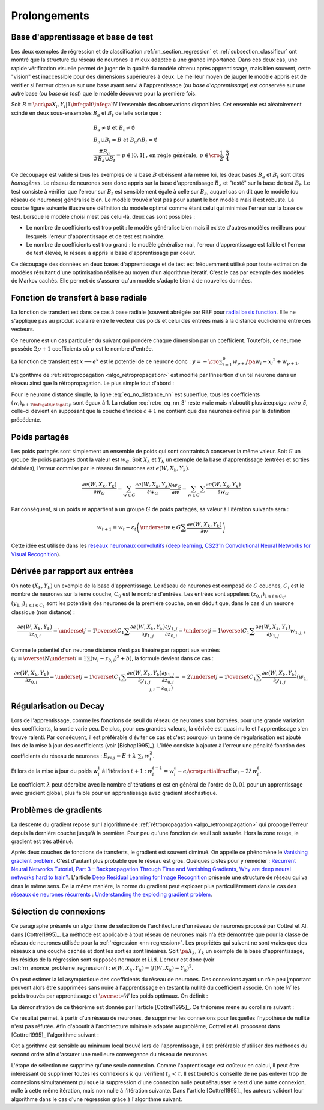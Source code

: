

Prolongements
=============



Base d'apprentissage et base de test
++++++++++++++++++++++++++++++++++++



Les deux exemples de régression et de classification
:ref:`rn_section_regression` et :ref:`subsection_classifieur` ont montré 
que la structure du réseau de neurones la mieux adaptée a 
une grande importance. Dans ces deux cas, une rapide vérification visuelle 
permet de juger de la qualité du modèle obtenu après apprentissage, 
mais bien souvent, cette "vision" est inaccessible pour 
des dimensions supérieures à deux. Le meilleur moyen de jauger 
le modèle appris est de vérifier si l'erreur obtenue sur une base 
ayant servi à l'apprentissage (ou *base d'apprentissage*) est conservée 
sur une autre base (ou *base de test*) que le modèle découvre pour la première fois.

Soit :math:`B=\acc{\pa{X_i,Y_i} | 1 \infegal i \infegal N}` 
l'ensemble des observations disponibles. Cet ensemble est 
aléatoirement scindé en deux sous-ensembles :math:`B_a` et :math:`B_t`  
de telle sorte que :

.. math::

    \begin{array}{l}
    B_a \neq \emptyset \text{ et } B_t \neq \emptyset \\
    B_a \cup B_t = B \text{ et } B_a \cap B_t = \emptyset \\
    \frac{\#{B_a}}{\#{B_a \cup B_t}} = p \in ]0,1[ 
    			\text{, en règle générale, } p \in \cro{\frac{1}{2},\frac{3}{4}}
    \end{array}

Ce découpage est valide si tous les exemples de la base :math:`B` 
obéissent à la même loi, les deux bases :math:`B_a` et :math:`B_t` 
sont dites *homogènes*. Le réseau de neurones sera donc appris sur la 
base d'apprentissage :math:`B_a` et "testé" sur la base de test 
:math:`B_t`. Le test consiste à vérifier que l'erreur sur :math:`B_t` 
est sensiblement égale à celle sur :math:`B_a`, auquel cas on dit que le 
modèle (ou réseau de neurones) généralise bien. Le modèle trouvé 
n'est pas pour autant le bon modèle mais il est robuste. 
La courbe figure suivante illustre une définition du modèle optimal 
comme étant celui qui minimise l'erreur sur la base de test. 
Lorsque le modèle choisi n'est pas celui-là, deux cas sont possibles :


* Le nombre de coefficients est trop petit : 
  le modèle généralise bien mais il existe d'autres modèles 
  meilleurs pour lesquels l'erreur d'apprentissage et de test est moindre.
* Le nombre de coefficients est trop grand : le modèle généralise mal, 
  l'erreur d'apprentissage est faible et l'erreur de test élevée, 
  le réseau a appris la base d'apprentissage par coeur.


.. mathdef::
    :title: Modèle optimal pour la base de test
    :tag: Figure
    
    .. image:: rnimg/errapptest.png
    
Ce découpage des données en deux bases d'apprentissage et de 
test est fréquemment utilisé pour toute estimation de modèles 
résultant d'une optimisation réalisée au moyen d'un algorithme itératif. 
C'est le cas par exemple des modèles de Markov cachés. 
Elle permet de s'assurer qu'un modèle s'adapte bien à de nouvelles données.


.. _rnn_fonction_base_radiale_rbf:

Fonction de transfert à base radiale
++++++++++++++++++++++++++++++++++++

La fonction de transfert est dans ce cas à base radiale 
(souvent abrégée par RBF pour `radial basis function <https://en.wikipedia.org/wiki/Radial_basis_function>`_.
Elle ne s'applique pas au produit scalaire entre le 
vecteur des poids et celui des entrées mais 
à la distance euclidienne entre ces vecteurs.

.. mathdef::
    :title: neurone distance
    :lid: rn_definition_neurone_dist
    :tag: Définition

    Un neurone distance à :math:`p` entrées est une fonction 
    :math:`f : \R^{p+1} \times \R^p \longrightarrow \R` définie par :
    
    * :math:`g : \R \dans \R`
    * :math:`W \in \R^{p+1}`, :math:`W=\pa{w_1,\dots,w_{p+1}} = \pa{W',w_{p+1}}`
    * :math:`\forall x \in \R^p, \; f\pa{W,x} = e^{-\norm{W'-x}^2 + w_{p+1}}`
      avec :math:`x = \pa{x_1,\dots,x_p}`


Ce neurone est un cas particulier du suivant qui pondère chaque 
dimension par un coefficient. Toutefois, ce neurone possède :math:`2p+1` 
coefficients où :math:`p` est le nombre d'entrée.


.. mathdef::
    :title: neurone distance pondérée
    :tag: Définition
    :lid: rn_definition_neurone_dist_pond
    
    Pour un vecteur donné :math:`W \in \R^p = \pa{w_1,\dots,w_p}`, 
    on note :math:`W_i^j = \pa{w_i,\dots,w_j}`.
    Un neurone distance pondérée à :math:`p` entrées est une fonction 
    :math:`f : \R^{2p+1} \times \R^p \longrightarrow \R` définie par :
    
    * :math:`g : \R \dans \R`
    * :math:`W \in \R^{2p+1}`, :math:`W=\pa{w_1,\dots,w_{2p+1}} = \pa{w_1,w_{2p+1}}`
    * :math:`\forall x \in \R^p, \; f\pa{W,x} = 
      \exp \cro {-\cro{\sum_{i=1}^{p} w_{p+i}\pa{w_i - x_i}^2 } + w_{p+1}}`
      avec :math:`x = \pa{x_1,\dots,x_p}`


La fonction de transfert est :math:`x \longrightarrow e^x` 
est le potentiel de ce neurone donc : 
:math:`y = -\cro{\sum_{i=1}^{p} w_{p+i}\pa{w_i - x_i}^2 } + w_{p+1}`.

L'algorithme de :ref:`rétropropagation <algo_retropropagation>`
est modifié par l'insertion d'un tel neurone dans un réseau ainsi que la rétropropagation. 
Le plus simple tout d'abord :

.. math::
    :nowrap:
    :label: eq_no_distance_nn

    \begin{eqnarray*}
    1 \infegal i \infegal p, & \dfrac{\partial y}{\partial w_{i}} = & - 2 w_{p+i}\pa{w_i - x_i} \\  
    p+1 \infegal i \infegal 2p, & \dfrac{\partial y}{\partial w_{i}} = & - \pa{w_i - x_i}^2 \\  
    i = 2p+1, & \dfrac{\partial y}{\partial w_{i}} = & -1
    \end{eqnarray*}
    
Pour le neurone distance simple, la ligne :eq:`eq_no_distance_nn` 
est superflue, tous les coefficients :math:`(w_i)_{p+1 \infegal i \infegal 2p}` 
sont égaux à 1. La relation :eq:`retro_eq_nn_3` reste vraie mais n'aboutit plus à:eq:`algo_retro_5`, 
celle-ci devient en supposant que la couche d'indice :math:`c+1` 
ne contient que des neurones définie par la définition précédente.


.. math::
    :nowrap:
    
    \begin{eqnarray*}
    \partialfrac{e}{y_{c,i}}  
                                &=& \sum_{l=1}^{C_{c+1}}              \partialfrac{e}{y_{c+1,l}}
                                                                    \partialfrac{y_{c+1,l}}{z_{c,i}}
                                                                    \partialfrac{z_{c,i}}{y_{c,i}}  \\
         &=& \cro{ \sum_{l=1}^{C_{c+1}}              
         						\partialfrac{e}{y_{c+1,l}}
                    \pa{ 2 w_{c+1,l,p+i} \pa{ w_{c+1,l,i} - z_{c,i} } } }
                    \partialfrac{z_{c,i}}{y_{c,i}} 
    \end{eqnarray*}





Poids partagés
++++++++++++++



Les poids partagés sont simplement un ensemble de poids qui sont 
contraints à conserver la même valeur. Soit :math:`G` un groupe de poids 
partagés dont la valeur est :math:`w_{G}`. Soit :math:`X_k` et :math:`Y_k` 
un exemple de la base d'apprentissage (entrées et sorties désirées), 
l'erreur commise par le réseau de neurones est :math:`e\left(  W,X_k,Y_k\right)`.

.. math::

    \dfrac{\partial e\left(  W,X_{k},Y_{k}\right)  }
    {\partial w_{G}}=\sum_{w\in G}\dfrac{\partial e\left(  W,X_{k},Y_{k}\right) }{\partial
    w_G}\dfrac{\partial w_{G}}{\partial w}=\sum_{w\in G}
    {\sum} \dfrac{\partial e\left(  W,X_{k},Y_{k}\right)  }{\partial w_G}

Par conséquent, si un poids :math:`w` appartient à un groupe :math:`G` de poids partagés, 
sa valeur à l'itération suivante sera :

.. math::

    w_{t+1}=w_{t}-\varepsilon_{t}\left(  \underset{w\in G}
    {\sum}\dfrac{\partial e\left(  W,X_{k},Y_{k}\right)  }{\partial w}\right)


Cette idée est utilisée dans les 
`réseaux neuronaux convolutifs <https://fr.wikipedia.org/wiki/R%C3%A9seau_neuronal_convolutif>`_
(`deep learning <https://fr.wikipedia.org/wiki/Apprentissage_profond>`_,
`CS231n Convolutional Neural Networks for Visual Recognition <http://cs231n.github.io/neural-networks-1/#layers>`_).


Dérivée par rapport aux entrées
+++++++++++++++++++++++++++++++


On note :math:`\left(  X_k,Y_k\right)` un exemple de la base d'apprentissage. 
Le réseau de neurones est composé de :math:`C` couches, :math:`C_i` est le 
nombre de neurones sur la ième couche, :math:`C_0` est le nombre d'entrées. 
Les entrées sont appelées :math:`\left( z_{0,i}\right) _{1\leqslant i\leqslant C_{0}}`, 
:math:`\left(  y_{1,i}\right)  _{1\leqslant i\leqslant C_{1}}` 
sont les potentiels des neurones de la première couche, on en déduit que, dans le cas d'un neurone classique (non distance) :

.. math:: 

		\dfrac{\partial e\left(  W,X_{k},Y_{k}\right)  }{\partial z_{0,i}} =
			\underset{j=1}{\overset{C_{1}}{\sum}}\dfrac{\partial e\left(  W,X_{k}
		,Y_{k}\right)  }{\partial y_{1,j}}\dfrac{\partial y_{1,j}}{\partial z_{0,i}
		 }=\underset{j=1}{\overset{C_{1}}{\sum}}\dfrac{\partial e\left( W,X_{k}
		,Y_{k}\right)  }{\partial y_{1,j}}w_{1,j,i}

Comme le potentiel d'un neurone distance n'est pas linéaire par 
rapport aux entrées :math:`\left( y=\overset{N} {\underset{i=1}{\sum}}\left( w_{i}-z_{0,i}\right)  ^{2}+b\right)`, 
la formule devient dans ce cas :

.. math:: 

		\dfrac{\partial e\left(  W,X_{k},Y_{k}\right)  }{\partial z_{0,i}} =
				\underset{j=1}{\overset{C_{1}}{\sum}}\dfrac{\partial e\left(  W,X_{k}
		,Y_{k}\right)  }{\partial y_{1,j}}\dfrac{\partial y_{1,j}}{\partial z_{0,i}
			 }=-2\underset{j=1}{\overset{C_{1}}{\sum}}\dfrac{\partial e\left(
		W,X_{k},Y_{k}\right)  }{\partial y_{1,j}}\left(  w_{1,j,i}-z_{0,i}\right)






.. _rn_decay:

Régularisation ou Decay
+++++++++++++++++++++++


Lors de l'apprentissage, comme les fonctions de seuil du réseau de 
neurones sont bornées, pour une grande variation des coefficients, 
la sortie varie peu. De plus, pour ces grandes valeurs, la dérivée 
est quasi nulle et l'apprentissage s'en trouve ralenti. Par conséquent, 
il est préférable d'éviter ce cas et c'est pourquoi un terme de 
régularisation est ajouté lors de la mise à jour des 
coefficients (voir [Bishop1995]_). L'idée consiste à ajouter 
à l'erreur une pénalité fonction des coefficients du réseau de neurones :
:math:`E_{reg} = E + \lambda \; \sum_{i} \; w_i^2`.

Et lors de la mise à jour du poids :math:`w_i^t` à l'itération :math:`t+1` :
:math:`w_i^{t+1} = w_i^t - \epsilon_t \cro{ \partialfrac{E}{w_i} - 2\lambda w_i^t }`.

Le coefficient :math:`\lambda` peut décroître avec le nombre 
d'itérations et est en général de l'ordre de :math:`0,01` pour un 
apprentissage avec gradient global, plus faible pour un 
apprentissage avec gradient stochastique.


Problèmes de gradients
++++++++++++++++++++++

La descente du gradient repose sur l'algorithme de :ref:`rétropropagation <algo_retropropagation>`
qui propoge l'erreur depuis la dernière couche jusqu'à la première.
Pour peu qu'une fonction de seuil soit saturée. Hors la zone rouge, 
le gradient est très atténué. 

.. plot::

    import matplotlib.pyplot as plt
    import numpy
    def softmax(x):
        return 1.0 / (1 + numpy.exp(-x))
    def dsoftmax(x):
        t = numpy.exp(-x)
        return t / (1 + t)**2
    x = numpy.arange(-10,10, 0.1)
    y = softmax(x)
    dy = dsoftmax(x)
    fig, ax = plt.subplots(1,1)
    ax.plot(x,y, label="softmax")
    ax.plot(x,dy, label="dérivée")
    ax.set_ylim([-0.1, 1.1])
    ax.plot([-5, -5], [-0.1, 1.1], "r")
    ax.plot([5, 5], [-0.1, 1.1], "r")
    ax.legend(loc=2)
    plt.show()

.. index:: vanishing gradient problem 

Après deux couches de fonctions de transferts, le
gradient est souvent diminué. On appelle ce phénomène
le `Vanishing gradient problem <https://en.wikipedia.org/wiki/Vanishing_gradient_problem>`_.
C'est d'autant plus probable que le réseau est gros. Quelques pistes pour y remédier :
`Recurrent Neural Networks Tutorial, Part 3 – Backpropagation Through Time and Vanishing Gradients <http://www.wildml.com/2015/10/recurrent-neural-networks-tutorial-part-3-backpropagation-through-time-and-vanishing-gradients/>`_,
`Why are deep neural networks hard to train? <http://neuralnetworksanddeeplearning.com/chap5.html>`_.
L'article `Deep Residual Learning for Image Recognition <http://arxiv.org/pdf/1512.03385v1.pdf>`_
présente une structure de réseau qui va dnas le même sens.
De la même manière, la norme du gradient peut exploser plus particulièrement dans le cas des 
`réseaux de neurones récurrents <https://en.wikipedia.org/wiki/Recurrent_neural_network>`_ : 
`Understanding the exploding gradient problem <http://arxiv.org/pdf/1211.5063v1.pdf>`_.


.. selection_connexion:


Sélection de connexions
+++++++++++++++++++++++


Ce paragraphe présente un algorithme de sélection de l'architecture 
d'un réseau de neurones proposé par Cottrel et Al. dans [Cottrel1995]_. 
La méthode est applicable à tout réseau de neurones mais n'a été démontrée 
que pour la classe de réseau de neurones utilisée pour la 
:ref:`régression <nn-regression>`. Les propriétés qui suivent ne sont 
vraies que des réseaux à une couche cachée et dont les sorties 
sont linéaires. Soit :math:`\pa{X_k,Y_k}` un exemple de la base 
d'apprentissage, les résidus de la régression sont supposés normaux 
et i.i.d. L'erreur est donc (voir :ref:`rn_enonce_probleme_regression`) :
:math:`e\left( W,X_k,Y_k\right) =\left(f\left( W,X_k\right)  -Y_k\right)^2`.

On peut estimer la loi asymptotique des coefficients du réseau de neurones. 
Des connexions ayant un rôle peu important peuvent alors être supprimées 
sans nuire à l'apprentissage en testant la nullité du coefficient associé. 
On note :math:`\widehat{W}` les poids trouvés par apprentissage et 
:math:`\overset{\ast}{W}` les poids optimaux. On définit :

.. math::
    :nowrap:
    :label: rn_selection_suite

    \begin{eqnarray*}
    \text{la suite } \widehat{\varepsilon_{k}} &=&   f\left(  \widehat{W} ,X_{k}\right)  -Y_{k}, \;
    							 \widehat{\sigma}_{N}^{2}=\dfrac{1}{N}\underset
                                    {k=1}{\overset{N}{\sum}}\widehat{\varepsilon_{k}}^{2} \\
    \text{la matrice }
    \widehat{\Sigma_{N}}      &=&   \dfrac{1}{N}\left[  \nabla_{\widehat{W}%
                                    }e\left(  W,X_{k},Y_{k}\right)  \right]  
                                    \left[  \nabla_{\widehat{W}}
                                    e\left(  W,X_{k},Y_{k}\right)  \right]  ^{\prime}
    \end{eqnarray*}


.. mathdef::
    :title: loi asymptotique des coefficients
    :lid: theoreme_loi_asym
    :tag: Théorème

    Soit :math:`f` un réseau de neurone défini par :ref:`perceptron <rn_definition_perpception_1>` 
    composé de :

    * une couche d'entrées
    * une couche cachée dont les fonctions de transfert sont sigmoïdes
    * une couche de sortie dont les fonctions de transfert sont linéaires
    
    Ce réseau sert de modèle pour la fonction :math:`f` 
    dans le problème de :ref:`régression <problem-regression>` 
    avec un échantillon :math:`\vecteur{\pa{X_1,Y_1}}{\pa{X_N,Y_N}}`, 
    les résidus sont supposés normaux.
    La suite :math:`\pa{\widehat{\epsilon_k}}` définie par :eq:`rn_selection_suite` vérifie :
    
    .. math::
    
        \dfrac{1}{N} \sum_{i=1}^{N} \widehat{\epsilon_k} = 0 = \esp\cro{f\pa{\widehat{W},X} - Y}
    
    Et le vecteur aléatoire :math:`\widehat{W} - W^*` vérifie :
    
    .. math::
    
        \sqrt{N} \cro { \widehat{W} - W^* } \; \overset{T \rightarrow + \infty}{\longrightarrow} \;
                \loinormale{0}{\widehat{\sigma_N}^2  \widehat{\Sigma_N}}
    
    Où la matrice :math:`\widehat{\Sigma_N}` est définie par :eq:`rn_selection_suite`.
    
    \end{xtheorem}

.. mathdef::
    :title: Réseau de neurones pour lequel la sélection de connexions s'applique
    :lid: figure_selection_connexion_reseau-fig
    :tag: Figure
    
    .. image:: rnimg/selection_connexion.png


La démonstration de ce théorème est donnée par l'article [Cottrel1995]_. 
Ce théorème mène au corollaire suivant :

.. mathdef::
    :title: nullité d'un coefficient
    :tag: Corollaire
		
    Les notations utilisées sont celles du théorème sur :ref:`loi asymptotique des coefficients <theoreme_loi_asym>`. 
    Soit :math:`w_k` un poids du réseau de neurones
    d'indice quelconque :math:`k`. Sa valeur estimée est :math:`\widehat{w_k}`, 
    sa valeur optimale :math:`w^*_k`. D'après le théorème :
    
    .. math::
    
        N \dfrac{ \pa{\widehat{w_k} - w^*_k}^2  } { \widehat{\sigma_N}^2 \pa{\widehat{\Sigma_N}^{-1}}_{kk} }
        \; \overset{T \rightarrow + \infty}{\longrightarrow} \; \chi^2_1

Ce résultat permet, à partir d'un réseau de neurones, de supprimer les 
connexions pour lesquelles l'hypothèse de nullité n'est pas réfutée. 
Afin d'aboutir à l'architecture minimale adaptée au problème, 
Cottrel et Al. proposent dans [Cottrel1995]_ l'algorithme suivant :

.. mathdef::
    :title: sélection d'architecture
    :lid: rn_algorithme_selection_connexion_1
    :tag: Théorème

    Les notations utilisées sont celles du théorème 
    :ref:`loi asymptotique des coefficients <theoreme_loi_asym>`. 
    :math:`f` est un réseau de neurones
    de paramètres :math:`W`. On définit la constante :math:`\tau`, 
    en général :math:`\tau = 3,84` puisque 
    :math:`\pr {X < \tau} = 0,95` si :math:`X \sim \chi_1^2`.
    
    *Initialisation*
    
    Une architecture est choisie pour le réseau de neurones :math:`f` incluant un nombre `M` de paramètres.
    
    *Apprentissage*
    
    Le réseau de neurones :math:`f` est appris. On calcule les nombre et matrice 
    :math:`\widehat{\sigma_N}^2` et :math:`\widehat{\Sigma_N}`. 
    La base d'apprentissage contient :math:`N` exemples.
    
    *Test*
    
    | for :math:`k` in :math:`1..M`
    |   :math:`t_k \longleftarrow N \dfrac{ \widehat{w_k} ^2  } { \widehat{\sigma_N}^2 \pa{\widehat{\Sigma_N}^{-1}}_{kk} }`
    
    *Sélection*
    
    | :math:`k' \longleftarrow \underset{k}{\arg \min} \; t_k`
    | si :math:`t_{k'} < \tau`
    |   Le modèle obtenu est supposé être le modèle optimal. L'algorithme s'arrête.
    | sinon
    |   La connexion :math:`k'` est supprimée ou le poids :math:`w_{k'}` est maintenue à zéro.
    |   :math:`M \longleftarrow M-1`
    |   Retour à l'apprentissage.


Cet algorithme est sensible au minimum local trouvé lors de l'apprentissage, il est préférable d'utiliser des méthodes
du second ordre afin d'assurer une meilleure convergence du réseau de neurones.

L'étape de sélection ne supprime qu'une seule connexion. Comme l'apprentissage
est coûteux en calcul, il peut être intéressant de supprimer toutes les connexions 
:math:`k` qui vérifient :math:`t_k < \tau`. Il est toutefois conseillé de ne 
pas enlever trop de connexions simultanément puisque la suppression d'une connexion nulle peut
réhausser le test d'une autre connexion, nulle à cette même itération, mais non nulle à l'itération suivante.
Dans l'article [Cottrel1995]_, les auteurs valident leur algorithme dans le cas d'une 
régression grâce à l'algorithme suivant.

.. mathdef::
    :title: validation de l'algorithme de sélection des coefficients
    :lid: nn_algorithme_valid_selection
    :tag: Algorithme

    *Choix aléatoire d'un modèle*

    Un réseau de neurones est choisi aléatoirement,  
    soit :math:`f : \R^p \dans \R` la fonction qu'il représente.
    Une base d'apprentissage :math:`A` (ou échantillon) 
    de :math:`N` observations est générée aléatoirement à partir de ce modèle :

    .. math::

        \begin{array}{l}
        \text{soit } \pa{\epsilon_i}_{1 \infegal i \infegal N} \text{ un bruit blanc} \\
        A = \acc{ \left. \pa{X_i,Y_i}_{1 \infegal i \infegal N} \right| 
                    \forall i \in \intervalle{1}{N}, \; Y_i = f\pa{X_i} + \epsilon_i }
        \end{array}

    *Choix aléatoire d'un modèle*

    L'algorithme de :ref:`sélection <rn_algorithme_selection_connexion_1>` 
    à un réseau de neurones plus riche que le modèle choisi
    dans l'étape d'initilisation. Le modèle sélectionné est noté :math:`g`.

	*Validation*
    
	Si :math:`\norm{f-g} \approx 0`,
    l'algorithme de :ref:`sélection <rn_algorithme_selection_connexion_1>` est validé.

